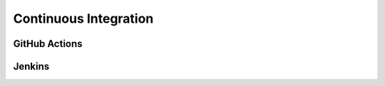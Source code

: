 
**********************
Continuous Integration
**********************

GitHub Actions
==============

Jenkins
=======

